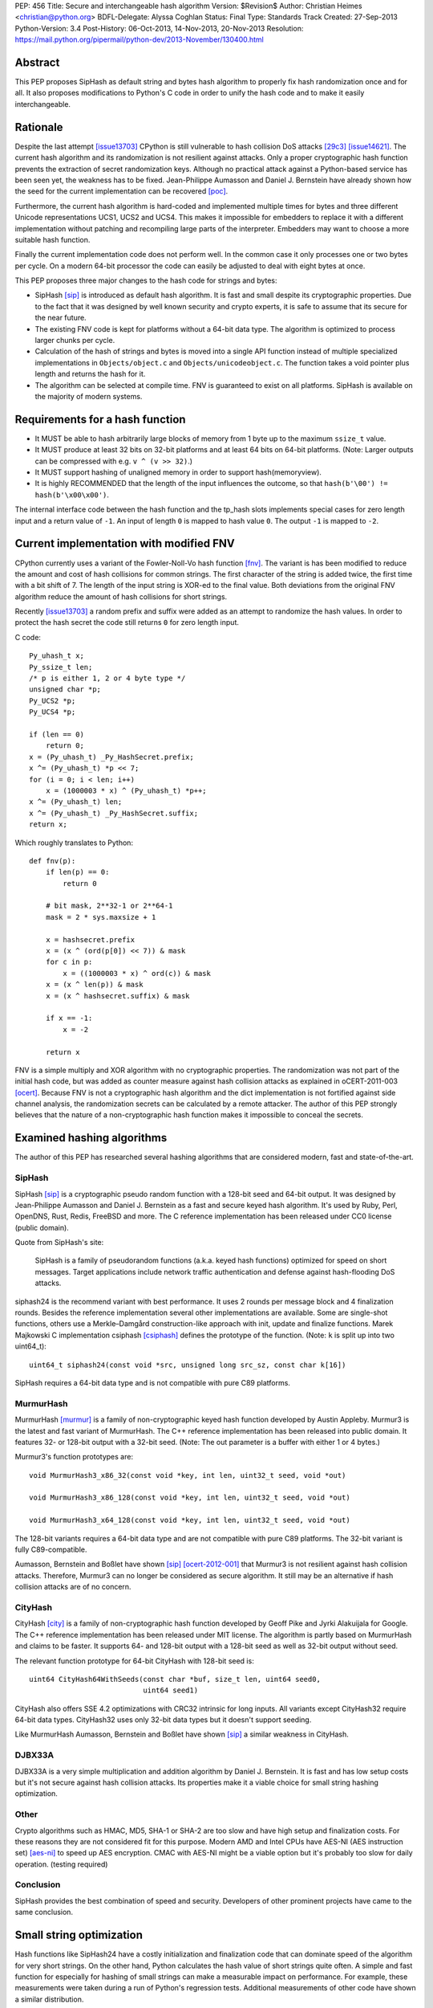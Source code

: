 PEP: 456
Title: Secure and interchangeable hash algorithm
Version: $Revision$
Author: Christian Heimes <christian@python.org>
BDFL-Delegate: Alyssa Coghlan
Status: Final
Type: Standards Track
Created: 27-Sep-2013
Python-Version: 3.4
Post-History: 06-Oct-2013, 14-Nov-2013, 20-Nov-2013
Resolution: https://mail.python.org/pipermail/python-dev/2013-November/130400.html


Abstract
========

This PEP proposes SipHash as default string and bytes hash algorithm to properly
fix hash randomization once and for all. It also proposes modifications to
Python's C code in order to unify the hash code and to make it easily
interchangeable.


Rationale
=========

Despite the last attempt [issue13703]_ CPython is still vulnerable to hash
collision DoS attacks [29c3]_ [issue14621]_. The current hash algorithm and
its randomization is not resilient against attacks. Only a proper
cryptographic hash function prevents the extraction of secret randomization
keys. Although no practical attack against a Python-based service has been
seen yet, the weakness has to be fixed. Jean-Philippe Aumasson and Daniel
J. Bernstein have already shown how the seed for the current implementation
can be recovered [poc]_.

Furthermore, the current hash algorithm is hard-coded and implemented multiple
times for bytes and three different Unicode representations UCS1, UCS2 and
UCS4. This makes it impossible for embedders to replace it with a different
implementation without patching and recompiling large parts of the interpreter.
Embedders may want to choose a more suitable hash function.

Finally the current implementation code does not perform well. In the common
case it only processes one or two bytes per cycle. On a modern 64-bit processor
the code can easily be adjusted to deal with eight bytes at once.

This PEP proposes three major changes to the hash code for strings and bytes:

* SipHash [sip]_ is introduced as default hash algorithm. It is fast and small
  despite its cryptographic properties. Due to the fact that it was designed
  by well known security and crypto experts, it is safe to assume that its
  secure for the near future.

* The existing FNV code is kept for platforms without a 64-bit data type. The
  algorithm is optimized to process larger chunks per cycle.

* Calculation of the hash of strings and bytes is moved into a single API
  function instead of multiple specialized implementations in
  ``Objects/object.c`` and ``Objects/unicodeobject.c``. The function takes a
  void pointer plus length and returns the hash for it.

* The algorithm can be selected at compile time. FNV is guaranteed to exist
  on all platforms. SipHash is available on the majority of modern systems.


Requirements for a hash function
================================

* It MUST be able to hash arbitrarily large blocks of memory from 1 byte up
  to the maximum ``ssize_t`` value.

* It MUST produce at least 32 bits on 32-bit platforms and at least 64 bits
  on 64-bit platforms. (Note: Larger outputs can be compressed with e.g.
  ``v ^ (v >> 32)``.)

* It MUST support hashing of unaligned memory in order to support
  hash(memoryview).

* It is highly RECOMMENDED that the length of the input influences the
  outcome, so that ``hash(b'\00') != hash(b'\x00\x00')``.

The internal interface code between the hash function and the tp_hash slots
implements special cases for zero length input and a return value of ``-1``.
An input of length ``0`` is mapped to hash value ``0``. The output ``-1``
is mapped to ``-2``.


Current implementation with modified FNV
========================================

CPython currently uses a variant of the Fowler-Noll-Vo hash function
[fnv]_. The variant is has been modified to reduce the amount and cost of hash
collisions for common strings. The first character of the string is added
twice, the first time with a bit shift of 7. The length of the input
string is XOR-ed to the final value. Both deviations from the original FNV
algorithm reduce the amount of hash collisions for short strings.

Recently [issue13703]_ a random prefix and suffix were added as an attempt to
randomize the hash values. In order to protect the hash secret the code still
returns ``0`` for zero length input.

C code::

    Py_uhash_t x;
    Py_ssize_t len;
    /* p is either 1, 2 or 4 byte type */
    unsigned char *p;
    Py_UCS2 *p;
    Py_UCS4 *p;

    if (len == 0)
        return 0;
    x = (Py_uhash_t) _Py_HashSecret.prefix;
    x ^= (Py_uhash_t) *p << 7;
    for (i = 0; i < len; i++)
        x = (1000003 * x) ^ (Py_uhash_t) *p++;
    x ^= (Py_uhash_t) len;
    x ^= (Py_uhash_t) _Py_HashSecret.suffix;
    return x;


Which roughly translates to Python::

    def fnv(p):
        if len(p) == 0:
            return 0

        # bit mask, 2**32-1 or 2**64-1
        mask = 2 * sys.maxsize + 1

        x = hashsecret.prefix
        x = (x ^ (ord(p[0]) << 7)) & mask
        for c in p:
            x = ((1000003 * x) ^ ord(c)) & mask
        x = (x ^ len(p)) & mask
        x = (x ^ hashsecret.suffix) & mask

        if x == -1:
            x = -2

        return x


FNV is a simple multiply and XOR algorithm with no cryptographic properties.
The randomization was not part of the initial hash code, but was added as
counter measure against hash collision attacks as explained in oCERT-2011-003
[ocert]_. Because FNV is not a cryptographic hash algorithm and the dict
implementation is not fortified against side channel analysis, the
randomization secrets can be calculated by a remote attacker. The author of
this PEP strongly believes that the nature of a non-cryptographic hash
function makes it impossible to conceal the secrets.


Examined hashing algorithms
===========================

The author of this PEP has researched several hashing algorithms that are
considered modern, fast and state-of-the-art.

SipHash
-------

SipHash [sip]_ is a cryptographic pseudo random function with a 128-bit seed
and 64-bit output. It was designed by Jean-Philippe Aumasson and Daniel J.
Bernstein as a fast and secure keyed hash algorithm. It's used by Ruby, Perl,
OpenDNS, Rust, Redis, FreeBSD and more. The C reference implementation has
been released under CC0 license (public domain).

Quote from SipHash's site:

    SipHash is a family of pseudorandom functions (a.k.a. keyed hash
    functions) optimized for speed on short messages. Target applications
    include network traffic authentication and defense against hash-flooding
    DoS attacks.

siphash24 is the recommend variant with best performance. It uses 2 rounds per
message block and 4 finalization rounds. Besides the reference implementation
several other implementations are available. Some are single-shot functions,
others use a Merkle–Damgård construction-like approach with init, update and
finalize functions. Marek Majkowski C implementation csiphash [csiphash]_
defines the prototype of the function. (Note: ``k`` is split up into two
uint64_t)::

  uint64_t siphash24(const void *src, unsigned long src_sz, const char k[16])

SipHash requires a 64-bit data type and is not compatible with pure C89
platforms.


MurmurHash
----------

MurmurHash [murmur]_ is a family of non-cryptographic keyed hash function
developed by Austin Appleby. Murmur3 is the latest and fast variant of
MurmurHash. The C++ reference implementation has been released into public
domain. It features 32- or 128-bit output with a 32-bit seed. (Note: The out
parameter is a buffer with either 1 or 4 bytes.)

Murmur3's function prototypes are::

  void MurmurHash3_x86_32(const void *key, int len, uint32_t seed, void *out)

  void MurmurHash3_x86_128(const void *key, int len, uint32_t seed, void *out)

  void MurmurHash3_x64_128(const void *key, int len, uint32_t seed, void *out)

The 128-bit variants requires a 64-bit data type and are not compatible with
pure C89 platforms. The 32-bit variant is fully C89-compatible.

Aumasson, Bernstein and Boßlet have shown [sip]_ [ocert-2012-001]_ that
Murmur3 is not resilient against hash collision attacks. Therefore, Murmur3
can no longer be considered as secure algorithm. It still may be an
alternative if hash collision attacks are of no concern.


CityHash
--------

CityHash [city]_ is a family of non-cryptographic hash function developed by
Geoff Pike and Jyrki Alakuijala for Google. The C++ reference implementation
has been released under MIT license. The algorithm is partly based on
MurmurHash and claims to be faster. It supports 64- and 128-bit output with a
128-bit seed as well as 32-bit output without seed.

The relevant function prototype for 64-bit CityHash with 128-bit seed is::

  uint64 CityHash64WithSeeds(const char *buf, size_t len, uint64 seed0,
                             uint64 seed1)

CityHash also offers SSE 4.2 optimizations with CRC32 intrinsic for long
inputs. All variants except CityHash32 require 64-bit data types. CityHash32
uses only 32-bit data types but it doesn't support seeding.

Like MurmurHash Aumasson, Bernstein and Boßlet have shown [sip]_ a similar
weakness in CityHash.


DJBX33A
-------

DJBX33A is a very simple multiplication and addition algorithm by Daniel
J. Bernstein. It is fast and has low setup costs but it's not secure against
hash collision attacks. Its properties make it a viable choice for small
string hashing optimization.


Other
-----

Crypto algorithms such as HMAC, MD5, SHA-1 or SHA-2 are too slow and have
high setup and finalization costs. For these reasons they are not considered
fit for this purpose. Modern AMD and Intel CPUs have AES-NI (AES instruction
set) [aes-ni]_ to speed up AES encryption. CMAC with AES-NI might be a viable
option but it's probably too slow for daily operation. (testing required)


Conclusion
----------

SipHash provides the best combination of speed and security. Developers of
other prominent projects have came to the same conclusion.


Small string optimization
=========================

Hash functions like SipHash24 have a costly initialization and finalization
code that can dominate speed of the algorithm for very short strings. On the
other hand, Python calculates the hash value of short strings quite often. A
simple and fast function for especially for hashing of small strings can make
a measurable impact on performance. For example, these measurements were taken
during a run of Python's regression tests. Additional measurements of other
code have shown a similar distribution.

===== ============ =======
bytes hash() calls portion
===== ============ =======
1            18709    0.2%
2           737480    9.5%
3           636178   17.6%
4          1518313   36.7%
5           643022   44.9%
6           770478   54.6%
7           525150   61.2%
8           304873   65.1%
9           297272   68.8%
10           68191   69.7%
11         1388484   87.2%
12          480786   93.3%
13           52730   93.9%
14           65309   94.8%
15           44245   95.3%
16           85643   96.4%
Total      7921678
===== ============ =======

However a fast function like DJBX33A is not as secure as SipHash24. A cutoff
at about 5 to 7 bytes should provide a decent safety margin and speed up at
the same time. The PEP's reference implementation provides such a cutoff with
``Py_HASH_CUTOFF``. The optimization is disabled by default for several
reasons. For one the security implications are unclear yet and should be
thoroughly studied before the optimization is enabled by default. Secondly
the performance benefits vary. On 64 bit Linux system with Intel Core i7
multiple runs of Python's benchmark suite [pybench]_ show an average speedups
between 3% and 5% for benchmarks such as django_v2, mako and etree with a
cutoff of 7. Benchmarks with X86 binaries and Windows X86_64 builds on the
same machine are a bit slower with small string optimization.

The state of small string optimization will be assessed during the beta phase
of Python 3.4. The feature will either be enabled with appropriate values
or the code will be removed before beta 2 is released.


C API additions
===============

All C API extension modifications are not part of the stable API.

hash secret
-----------

The ``_Py_HashSecret_t`` type of Python 2.6 to 3.3 has two members with either
32- or 64-bit length each. SipHash requires two 64-bit unsigned integers as
keys. The typedef will be changed to a union with a guaranteed size of 24
bytes on all architectures. The union provides a 128 bit random key for
SipHash24 and FNV as well as an additional value of 64 bit for the optional
small string optimization and pyexpat seed. The additional 64 bit seed ensures
that pyexpat or small string optimization cannot reveal bits of the SipHash24
seed.

memory layout on 64 bit systems::

    cccccccc cccccccc cccccccc  uc -- unsigned char[24]
    pppppppp ssssssss ........  fnv -- two Py_hash_t
    k0k0k0k0 k1k1k1k1 ........  siphash -- two PY_UINT64_T
    ........ ........ ssssssss  djbx33a -- 16 bytes padding + one Py_hash_t
    ........ ........ eeeeeeee  pyexpat XML hash salt

memory layout on 32 bit systems::

    cccccccc cccccccc cccccccc  uc -- unsigned char[24]
    ppppssss ........ ........  fnv -- two Py_hash_t
    k0k0k0k0 k1k1k1k1 ........  siphash -- two PY_UINT64_T (if available)
    ........ ........ ssss....  djbx33a -- 16 bytes padding + one Py_hash_t
    ........ ........ eeee....  pyexpat XML hash salt

new type definition::

    typedef union {
        /* ensure 24 bytes */
        unsigned char uc[24];
        /* two Py_hash_t for FNV */
        struct {
            Py_hash_t prefix;
            Py_hash_t suffix;
        } fnv;
    #ifdef PY_UINT64_T
        /* two uint64 for SipHash24 */
        struct {
            PY_UINT64_T k0;
            PY_UINT64_T k1;
        } siphash;
    #endif
        /* a different (!) Py_hash_t for small string optimization */
        struct {
            unsigned char padding[16];
            Py_hash_t suffix;
        } djbx33a;
        struct {
            unsigned char padding[16];
            Py_hash_t hashsalt;
        } expat;
    } _Py_HashSecret_t;
    PyAPI_DATA(_Py_HashSecret_t) _Py_HashSecret;

``_Py_HashSecret_t`` is initialized in ``Python/random.c:_PyRandom_Init()``
exactly once at startup.


hash function definition
------------------------

Implementation::

    typedef struct {
        /* function pointer to hash function, e.g. fnv or siphash24 */
        Py_hash_t (*const hash)(const void *, Py_ssize_t);
        const char *name;       /* name of the hash algorithm and variant */
        const int hash_bits;    /* internal size of hash value */
        const int seed_bits;    /* size of seed input */
    } PyHash_FuncDef;

    PyAPI_FUNC(PyHash_FuncDef*) PyHash_GetFuncDef(void);


autoconf
--------

A new test is added to the configure script. The test sets
``HAVE_ALIGNED_REQUIRED``, when it detects a platform, that requires aligned
memory access for integers. Must current platforms such as X86, X86_64 and
modern ARM don't need aligned data.

A new option ``--with-hash-algorithm`` enables the user to select a hash
algorithm in the configure step.


hash function selection
-----------------------

The value of the macro ``Py_HASH_ALGORITHM`` defines which hash algorithm is
used internally. It may be set to any of the three values ``Py_HASH_SIPHASH24``,
``Py_HASH_FNV`` or ``Py_HASH_EXTERNAL``. If ``Py_HASH_ALGORITHM`` is not
defined at all, then the best available algorithm is selected. On platforms
which don't require aligned memory access (``HAVE_ALIGNED_REQUIRED`` not
defined) and an unsigned 64 bit integer type ``PY_UINT64_T``, SipHash24 is
used. On strict C89 platforms without a 64 bit data type, or architectures such
as SPARC, FNV is selected as fallback. A hash algorithm can be selected with
an autoconf option, for example ``./configure --with-hash-algorithm=fnv``.

The value ``Py_HASH_EXTERNAL`` allows 3rd parties to provide their own
implementation at compile time.


Implementation::

    #if Py_HASH_ALGORITHM == Py_HASH_EXTERNAL
    extern PyHash_FuncDef PyHash_Func;
    #elif Py_HASH_ALGORITHM == Py_HASH_SIPHASH24
    static PyHash_FuncDef PyHash_Func = {siphash24, "siphash24", 64, 128};
    #elif Py_HASH_ALGORITHM == Py_HASH_FNV
    static PyHash_FuncDef PyHash_Func = {fnv, "fnv", 8 * sizeof(Py_hash_t),
                                         16 * sizeof(Py_hash_t)};
    #endif


Python API addition
===================

sys module
----------

The sys module already has a hash_info struct sequence. More fields are added
to the object to reflect the active hash algorithm and its properties.

::

    sys.hash_info(width=64,
                  modulus=2305843009213693951,
                  inf=314159,
                  nan=0,
                  imag=1000003,
                  # new fields:
                  algorithm='siphash24',
                  hash_bits=64,
                  seed_bits=128,
                  cutoff=0)


Necessary modifications to C code
=================================

_Py_HashBytes() (Objects/object.c)
----------------------------------

``_Py_HashBytes`` is an internal helper function that provides the hashing
code for bytes, memoryview and datetime classes. It currently implements FNV
for ``unsigned char *``.

The function is moved to Python/pyhash.c and modified to use the hash function
through PyHash_Func.hash(). The function signature is altered to take
a ``const void *`` as first argument. ``_Py_HashBytes`` also takes care of
special cases: it maps zero length input to ``0`` and return value of ``-1``
to ``-2``.

bytes_hash() (Objects/bytesobject.c)
------------------------------------

``bytes_hash`` uses ``_Py_HashBytes`` to provide the tp_hash slot function
for bytes objects. The function will continue to use ``_Py_HashBytes``
but without a type cast.

memory_hash() (Objects/memoryobject.c)
--------------------------------------

``memory_hash`` provides the tp_hash slot function for read-only memory
views if the original object is hashable, too. It's the only function that
has to support hashing of unaligned memory segments in the future. The
function will continue to use ``_Py_HashBytes`` but without a type cast.


unicode_hash() (Objects/unicodeobject.c)
----------------------------------------

``unicode_hash`` provides the tp_hash slot function for unicode. Right now it
implements the FNV algorithm three times for ``unsigned char*``, ``Py_UCS2``
and ``Py_UCS4``. A reimplementation of the function must take care to use the
correct length. Since the macro ``PyUnicode_GET_LENGTH`` returns the length
of the unicode string and not its size in octets, the length must be
multiplied with the size of the internal unicode kind::

    if (PyUnicode_READY(u) == -1)
        return -1;
    x = _Py_HashBytes(PyUnicode_DATA(u),
                      PyUnicode_GET_LENGTH(u) * PyUnicode_KIND(u));


generic_hash() (Modules/_datetimemodule.c)
------------------------------------------

``generic_hash`` acts as a wrapper around ``_Py_HashBytes`` for the tp_hash
slots of date, time and datetime types. timedelta objects are hashed by their
state (days, seconds, microseconds) and tzinfo objects are not hashable. The
data members of date, time and datetime types' struct are not ``void*`` aligned.
This can easily by fixed with memcpy()ing four to ten bytes to an aligned
buffer.


Performance
===========

In general the :pep:`456` code with SipHash24 is about as fast as the old code
with FNV. SipHash24 seems to make better use of modern compilers, CPUs and
large L1 cache. Several benchmarks show a small speed improvement on 64 bit
CPUs such as Intel Core i5 and Intel Core i7 processes. 32 bit builds and
benchmarks on older CPUs such as an AMD Athlon X2 are slightly slower with
SipHash24. The performance increase or decrease are so small that they should
not affect any application code.

The benchmarks were conducted on CPython default branch revision b08868fd5994
and the PEP repository [pep-456-repos]_. All upstream changes were merged
into the ``pep-456`` branch. The "performance" CPU governor was configured and
almost all programs were stopped so the benchmarks were able to utilize
TurboBoost and the CPU caches as much as possible. The raw benchmark results
of multiple machines and platforms are made available at [benchmarks]_.


Hash value distribution
-----------------------

A good distribution of hash values is important for dict and set performance.
Both SipHash24 and FNV take the length of the input into account, so that
strings made up entirely of NULL bytes don't have the same hash value. The
last bytes of the input tend to affect the least significant bits of the hash
value, too. That attribute reduces the amount of hash collisions for strings
with a common prefix.


Typical length
--------------

Serhiy Storchaka has shown in [issue16427]_ that a modified FNV
implementation with 64 bits per cycle is able to process long strings several
times faster than the current FNV implementation.

However, according to statistics [issue19183]_ a typical Python program as
well as the Python test suite have a hash ratio of about 50% small strings
between 1 and 6 bytes. Only 5% of the strings are larger than 16 bytes.


Grand Unified Python Benchmark Suite
------------------------------------

Initial tests with an experimental implementation and the Grand Unified Python
Benchmark Suite have shown minimal deviations. The summarized total runtime
of the benchmark is within 1% of the runtime of an unmodified Python 3.4
binary. The tests were run on an Intel i7-2860QM machine with a 64-bit Linux
installation. The interpreter was compiled with GCC 4.7 for 64- and 32-bit.

More benchmarks will be conducted.


Backwards Compatibility
=======================

The modifications don't alter any existing API.

The output of ``hash()`` for strings and bytes are going to be different. The
hash values for ASCII Unicode and ASCII bytes will stay equal.


Alternative counter measures against hash collision DoS
=======================================================

Three alternative countermeasures against hash collisions were discussed in
the past, but are not subject of this PEP.

1. Marc-Andre Lemburg has suggested that dicts shall count hash collisions. In
   case an insert operation causes too many collisions an exception shall be
   raised.

2. Some applications (e.g. PHP) limit the amount of keys for GET and POST
   HTTP requests. The approach effectively leverages the impact of a hash
   collision attack. (XXX citation needed)

3. Hash maps have a worst case of O(n) for insertion and lookup of keys. This
   results in a quadratic runtime during a hash collision attack. The
   introduction of a new and additional data structure with O(log n)
   worst case behavior would eliminate the root cause. A data structures like
   red-black-tree or prefix trees (trie [trie]_) would have other benefits,
   too. Prefix trees with stringed keyed can reduce memory usage as common
   prefixes are stored within the tree structure.


Discussion
==========

Pluggable
---------

The first draft of this PEP made the hash algorithm pluggable at runtime. It
supported multiple hash algorithms in one binary to give the user the
possibility to select a hash algorithm at startup. The approach was considered
an unnecessary complication by several core committers [pluggable]_. Subsequent
versions of the PEP aim for compile time configuration.

Non-aligned memory access
-------------------------

The implementation of SipHash24 were criticized because it ignores the issue
of non-aligned memory and therefore doesn't work on architectures that
requires alignment of integer types. The PEP deliberately neglects this
special case and doesn't support SipHash24 on such platforms. It's simply
not considered worth the trouble until proven otherwise. All major platforms
like X86, X86_64 and ARMv6+ can handle unaligned memory with minimal or even
no speed impact. [alignmentmyth]_

Almost every block is properly aligned anyway. At present bytes' and str's
data are always aligned. Only memoryviews can point to unaligned blocks
under rare circumstances. The PEP implementation is optimized and simplified
for the common case.

ASCII str / bytes hash collision
--------------------------------

Since the implementation of :pep:`393`, bytes and ASCII text have the same
memory layout. Because of this the new hashing API will keep the invariant::

    hash("ascii string") == hash(b"ascii string")

for ASCII string and ASCII bytes. Equal hash values result in a hash collision
and therefore cause a minor speed penalty for dicts and sets with mixed keys.
The cause of the collision could be removed by e.g. subtracting ``2`` from
the hash value of bytes. ``-2`` because ``hash(b"") == 0`` and ``-1`` is
reserved. The PEP doesn't change the hash value.


References
==========

* Issue 19183 [issue19183]_ contains a reference implementation.

.. [29c3] http://events.ccc.de/congress/2012/Fahrplan/events/5152.en.html

.. [fnv] http://en.wikipedia.org/wiki/Fowler-Noll-Vo_hash_function

.. [sip] https://131002.net/siphash/

.. [ocert] http://www.nruns.com/_downloads/advisory28122011.pdf

.. [ocert-2012-001] http://www.ocert.org/advisories/ocert-2012-001.html

.. [poc] https://131002.net/siphash/poc.py

.. [issue13703] http://bugs.python.org/issue13703

.. [issue14621] http://bugs.python.org/issue14621

.. [issue16427] http://bugs.python.org/issue16427

.. [issue19183] http://bugs.python.org/issue19183

.. [trie] http://en.wikipedia.org/wiki/Trie

.. [city] http://code.google.com/p/cityhash/

.. [murmur] http://code.google.com/p/smhasher/

.. [csiphash] https://github.com/majek/csiphash/

.. [aes-ni] http://en.wikipedia.org/wiki/AES_instruction_set

.. [pluggable] https://mail.python.org/pipermail/python-dev/2013-October/129138.html

.. [alignmentmyth] http://lemire.me/blog/archives/2012/05/31/data-alignment-for-speed-myth-or-reality/

.. [pybench] http://hg.python.org/benchmarks/

.. [benchmarks] https://bitbucket.org/tiran/pep-456-benchmarks/src

.. [pep-456-repos] http://hg.python.org/features/pep-456


Copyright
=========

This document has been placed in the public domain.
